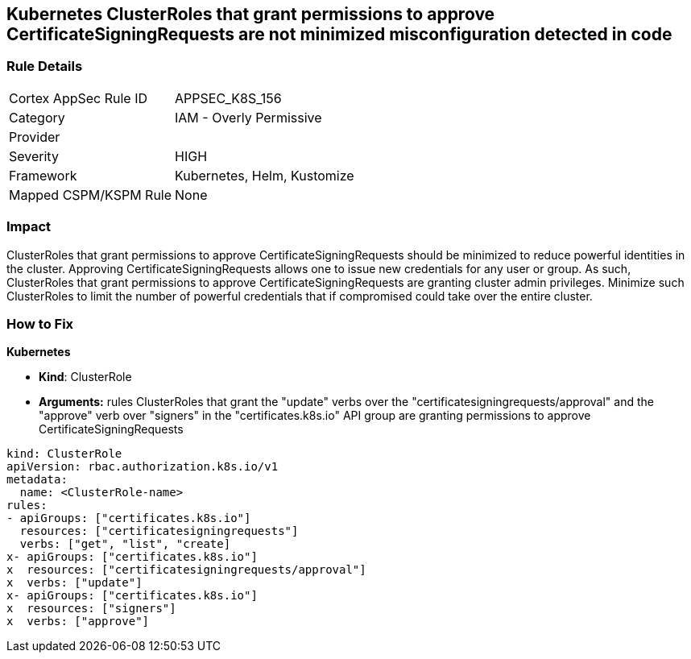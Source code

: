 == Kubernetes ClusterRoles that grant permissions to approve CertificateSigningRequests are not minimized misconfiguration detected in code
// Kubernetes ClusterRoles that grant permissions to approve CertificateSigningRequests not minimized

=== Rule Details

[cols="1,2"]
|===
|Cortex AppSec Rule ID |APPSEC_K8S_156
|Category |IAM - Overly Permissive
|Provider |
|Severity |HIGH
|Framework |Kubernetes, Helm, Kustomize
|Mapped CSPM/KSPM Rule |None
|===


=== Impact
ClusterRoles that grant permissions to approve CertificateSigningRequests should be minimized to reduce powerful identities in the cluster.
Approving CertificateSigningRequests allows one to issue new credentials for any user or group.
As such, ClusterRoles that grant permissions to approve CertificateSigningRequests are granting cluster admin privileges.
Minimize such ClusterRoles to limit the number of powerful credentials that if compromised could take over the entire cluster.

=== How to Fix


*Kubernetes* 


* *Kind*: ClusterRole
* *Arguments:* rules  ClusterRoles that grant the "update" verbs over the "certificatesigningrequests/approval" and the "approve" verb over "signers" in the "certificates.k8s.io" API group are granting permissions to approve CertificateSigningRequests


[source,yaml]
----
kind: ClusterRole
apiVersion: rbac.authorization.k8s.io/v1
metadata:
  name: <ClusterRole-name>
rules:
- apiGroups: ["certificates.k8s.io"]
  resources: ["certificatesigningrequests"]
  verbs: ["get", "list", "create]
x- apiGroups: ["certificates.k8s.io"]
x  resources: ["certificatesigningrequests/approval"]
x  verbs: ["update"]
x- apiGroups: ["certificates.k8s.io"]
x  resources: ["signers"]
x  verbs: ["approve"]
----
